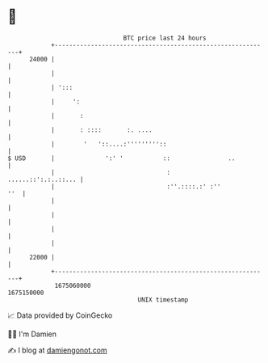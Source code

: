 * 👋

#+begin_example
                                   BTC price last 24 hours                    
               +------------------------------------------------------------+ 
         24000 |                                                            | 
               |                                                            | 
               | ':::                                                       | 
               |     ':                                                     | 
               |       :                                                    | 
               |       : ::::       :. ....                                 | 
               |        '   '::....:'''''''''::                             | 
   $ USD       |              ':' '           ::                ..          | 
               |                               :        ......::':.:..::... | 
               |                               :''.::::.:' :''          ''  | 
               |                                                            | 
               |                                                            | 
               |                                                            | 
               |                                                            | 
         22000 |                                                            | 
               +------------------------------------------------------------+ 
                1675060000                                        1675150000  
                                       UNIX timestamp                         
#+end_example
📈 Data provided by CoinGecko

🧑‍💻 I'm Damien

✍️ I blog at [[https://www.damiengonot.com][damiengonot.com]]
